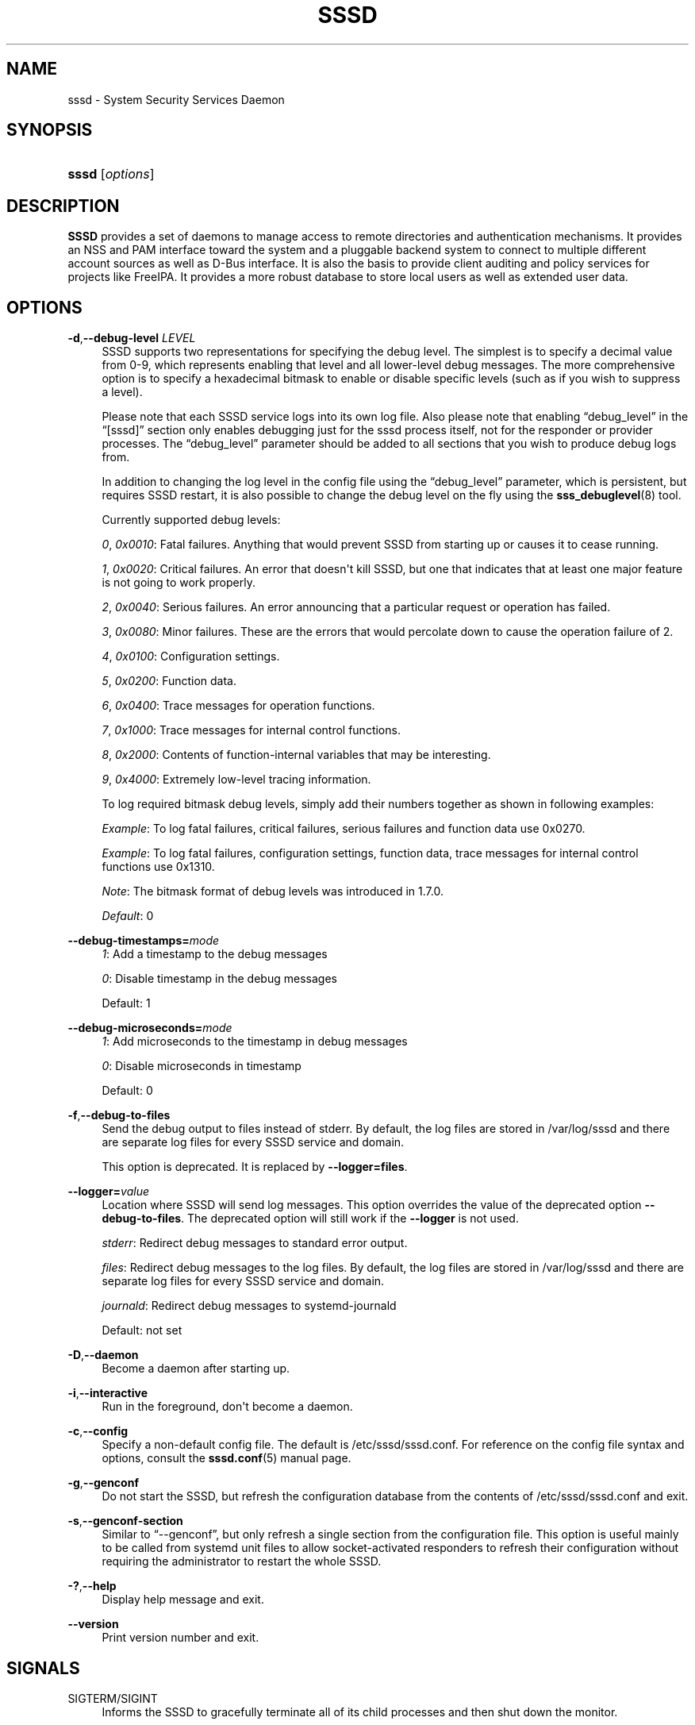 '\" t
.\"     Title: sssd
.\"    Author: The SSSD upstream - https://pagure.io/SSSD/sssd/
.\" Generator: DocBook XSL Stylesheets vsnapshot <http://docbook.sf.net/>
.\"      Date: 12/09/2020
.\"    Manual: SSSD Manual pages
.\"    Source: SSSD
.\"  Language: English
.\"
.TH "SSSD" "8" "12/09/2020" "SSSD" "SSSD Manual pages"
.\" -----------------------------------------------------------------
.\" * Define some portability stuff
.\" -----------------------------------------------------------------
.\" ~~~~~~~~~~~~~~~~~~~~~~~~~~~~~~~~~~~~~~~~~~~~~~~~~~~~~~~~~~~~~~~~~
.\" http://bugs.debian.org/507673
.\" http://lists.gnu.org/archive/html/groff/2009-02/msg00013.html
.\" ~~~~~~~~~~~~~~~~~~~~~~~~~~~~~~~~~~~~~~~~~~~~~~~~~~~~~~~~~~~~~~~~~
.ie \n(.g .ds Aq \(aq
.el       .ds Aq '
.\" -----------------------------------------------------------------
.\" * set default formatting
.\" -----------------------------------------------------------------
.\" disable hyphenation
.nh
.\" disable justification (adjust text to left margin only)
.ad l
.\" -----------------------------------------------------------------
.\" * MAIN CONTENT STARTS HERE *
.\" -----------------------------------------------------------------
.SH "NAME"
sssd \- System Security Services Daemon
.SH "SYNOPSIS"
.HP \w'\fBsssd\fR\ 'u
\fBsssd\fR [\fIoptions\fR]
.SH "DESCRIPTION"
.PP
\fBSSSD\fR
provides a set of daemons to manage access to remote directories and authentication mechanisms\&. It provides an NSS and PAM interface toward the system and a pluggable backend system to connect to multiple different account sources as well as D\-Bus interface\&. It is also the basis to provide client auditing and policy services for projects like FreeIPA\&. It provides a more robust database to store local users as well as extended user data\&.
.SH "OPTIONS"
.PP
\fB\-d\fR,\fB\-\-debug\-level\fR \fILEVEL\fR
.RS 4
SSSD supports two representations for specifying the debug level\&. The simplest is to specify a decimal value from 0\-9, which represents enabling that level and all lower\-level debug messages\&. The more comprehensive option is to specify a hexadecimal bitmask to enable or disable specific levels (such as if you wish to suppress a level)\&.
.sp
Please note that each SSSD service logs into its own log file\&. Also please note that enabling
\(lqdebug_level\(rq
in the
\(lq[sssd]\(rq
section only enables debugging just for the sssd process itself, not for the responder or provider processes\&. The
\(lqdebug_level\(rq
parameter should be added to all sections that you wish to produce debug logs from\&.
.sp
In addition to changing the log level in the config file using the
\(lqdebug_level\(rq
parameter, which is persistent, but requires SSSD restart, it is also possible to change the debug level on the fly using the
\fBsss_debuglevel\fR(8)
tool\&.
.sp
Currently supported debug levels:
.sp
\fI0\fR,
\fI0x0010\fR: Fatal failures\&. Anything that would prevent SSSD from starting up or causes it to cease running\&.
.sp
\fI1\fR,
\fI0x0020\fR: Critical failures\&. An error that doesn\*(Aqt kill SSSD, but one that indicates that at least one major feature is not going to work properly\&.
.sp
\fI2\fR,
\fI0x0040\fR: Serious failures\&. An error announcing that a particular request or operation has failed\&.
.sp
\fI3\fR,
\fI0x0080\fR: Minor failures\&. These are the errors that would percolate down to cause the operation failure of 2\&.
.sp
\fI4\fR,
\fI0x0100\fR: Configuration settings\&.
.sp
\fI5\fR,
\fI0x0200\fR: Function data\&.
.sp
\fI6\fR,
\fI0x0400\fR: Trace messages for operation functions\&.
.sp
\fI7\fR,
\fI0x1000\fR: Trace messages for internal control functions\&.
.sp
\fI8\fR,
\fI0x2000\fR: Contents of function\-internal variables that may be interesting\&.
.sp
\fI9\fR,
\fI0x4000\fR: Extremely low\-level tracing information\&.
.sp
To log required bitmask debug levels, simply add their numbers together as shown in following examples:
.sp
\fIExample\fR: To log fatal failures, critical failures, serious failures and function data use 0x0270\&.
.sp
\fIExample\fR: To log fatal failures, configuration settings, function data, trace messages for internal control functions use 0x1310\&.
.sp
\fINote\fR: The bitmask format of debug levels was introduced in 1\&.7\&.0\&.
.sp
\fIDefault\fR: 0
.RE
.PP
\fB\-\-debug\-timestamps=\fR\fImode\fR
.RS 4
\fI1\fR: Add a timestamp to the debug messages
.sp
\fI0\fR: Disable timestamp in the debug messages
.sp
Default: 1
.RE
.PP
\fB\-\-debug\-microseconds=\fR\fImode\fR
.RS 4
\fI1\fR: Add microseconds to the timestamp in debug messages
.sp
\fI0\fR: Disable microseconds in timestamp
.sp
Default: 0
.RE
.PP
\fB\-f\fR,\fB\-\-debug\-to\-files\fR
.RS 4
Send the debug output to files instead of stderr\&. By default, the log files are stored in
/var/log/sssd
and there are separate log files for every SSSD service and domain\&.
.sp
This option is deprecated\&. It is replaced by
\fB\-\-logger=files\fR\&.
.RE
.PP
\fB\-\-logger=\fR\fIvalue\fR
.RS 4
Location where SSSD will send log messages\&. This option overrides the value of the deprecated option
\fB\-\-debug\-to\-files\fR\&. The deprecated option will still work if the
\fB\-\-logger\fR
is not used\&.
.sp
\fIstderr\fR: Redirect debug messages to standard error output\&.
.sp
\fIfiles\fR: Redirect debug messages to the log files\&. By default, the log files are stored in
/var/log/sssd
and there are separate log files for every SSSD service and domain\&.
.sp
\fIjournald\fR: Redirect debug messages to systemd\-journald
.sp
Default: not set
.RE
.PP
\fB\-D\fR,\fB\-\-daemon\fR
.RS 4
Become a daemon after starting up\&.
.RE
.PP
\fB\-i\fR,\fB\-\-interactive\fR
.RS 4
Run in the foreground, don\*(Aqt become a daemon\&.
.RE
.PP
\fB\-c\fR,\fB\-\-config\fR
.RS 4
Specify a non\-default config file\&. The default is
/etc/sssd/sssd\&.conf\&. For reference on the config file syntax and options, consult the
\fBsssd.conf\fR(5)
manual page\&.
.RE
.PP
\fB\-g\fR,\fB\-\-genconf\fR
.RS 4
Do not start the SSSD, but refresh the configuration database from the contents of
/etc/sssd/sssd\&.conf
and exit\&.
.RE
.PP
\fB\-s\fR,\fB\-\-genconf\-section\fR
.RS 4
Similar to
\(lq\-\-genconf\(rq, but only refresh a single section from the configuration file\&. This option is useful mainly to be called from systemd unit files to allow socket\-activated responders to refresh their configuration without requiring the administrator to restart the whole SSSD\&.
.RE
.PP
\fB\-?\fR,\fB\-\-help\fR
.RS 4
Display help message and exit\&.
.RE
.PP
\fB\-\-version\fR
.RS 4
Print version number and exit\&.
.RE
.SH "SIGNALS"
.PP
SIGTERM/SIGINT
.RS 4
Informs the SSSD to gracefully terminate all of its child processes and then shut down the monitor\&.
.RE
.PP
SIGHUP
.RS 4
Tells the SSSD to stop writing to its current debug file descriptors and to close and reopen them\&. This is meant to facilitate log rolling with programs like logrotate\&.
.RE
.PP
SIGUSR1
.RS 4
Tells the SSSD to simulate offline operation for the duration of the
\(lqoffline_timeout\(rq
parameter\&. This is useful for testing\&. The signal can be sent to either the sssd process or any sssd_be process directly\&.
.RE
.PP
SIGUSR2
.RS 4
Tells the SSSD to go online immediately\&. This is useful for testing\&. The signal can be sent to either the sssd process or any sssd_be process directly\&.
.RE
.SH "NOTES"
.PP
If the environment variable SSS_NSS_USE_MEMCACHE is set to "NO", client applications will not use the fast in\-memory cache\&.
.SH "SEE ALSO"
.PP
\fBsssd\fR(8),
\fBsssd.conf\fR(5),
\fBsssd-ldap\fR(5),
\fBsssd-krb5\fR(5),
\fBsssd-simple\fR(5),
\fBsssd-ipa\fR(5),
\fBsssd-ad\fR(5),
\fBsssd-files\fR(5),
\fBsssd-sudo\fR(5),
\fBsssd-session-recording\fR(5),
\fBsss_cache\fR(8),
\fBsss_debuglevel\fR(8),
\fBsss_obfuscate\fR(8),
\fBsss_seed\fR(8),
\fBsssd_krb5_locator_plugin\fR(8),
\fBsss_ssh_authorizedkeys\fR(8), \fBsss_ssh_knownhostsproxy\fR(8),
\fBsssd-ifp\fR(5),
\fBpam_sss\fR(8)\&.
\fBsss_rpcidmapd\fR(5)
.SH "AUTHORS"
.PP
\fBThe SSSD upstream \- https://pagure\&.io/SSSD/sssd/\fR
